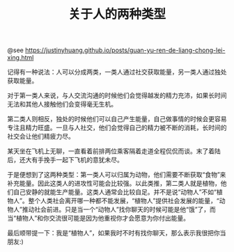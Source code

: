 #+TITLE: 关于人的两种类型

@see https://justinyhuang.github.io/posts/guan-yu-ren-de-liang-chong-lei-xing.html

记得有一种说法：人可以分成两类，一类人通过社交获取能量，另一类人通过独处获取能量。

对于第一类人来说，与人交流沟通的时候他们会觉得越发的精力充沛，如果长时间无法和其他人接触他们会变得毫无生机。

第二类人则相反，独处的时候他们可以自己产生能量，自己做事情的时候会更容易专注且精力旺盛。一旦与人社交，他们会觉得自己的精力被不断的消耗，长时间的社交会让他们精疲力尽。

某天坐在飞机上无聊，一直看着前排两位乘客隔着走道全程侃侃而谈。末了着陆后，还大有手挽手一起下飞机的意犹未尽。

于是便想到了这两种类型：第一类人可以归属为动物，他们需要不断获取“食物”来补充能量。因此这类人的进攻性可能会比较强。以此类推，第二类人就是植物，他们自己安静的就能生产能量。这类人通常会比较自足。并不是说“动物人”不如“植物人”。整个人类社会离开哪一种都不能发展，“植物人”提供社会发展的能量，“动物人”推动社会前进。只是当一个“动物人”找你聊天的时候可能是他“饿”了，而当“植物人”和你交流很可能是因为他重视你才会愿意为你付出能量。

最后顺带提一下：我是“植物人”，如果我时不时有找你聊天，那么表示我很把你当朋友:)
